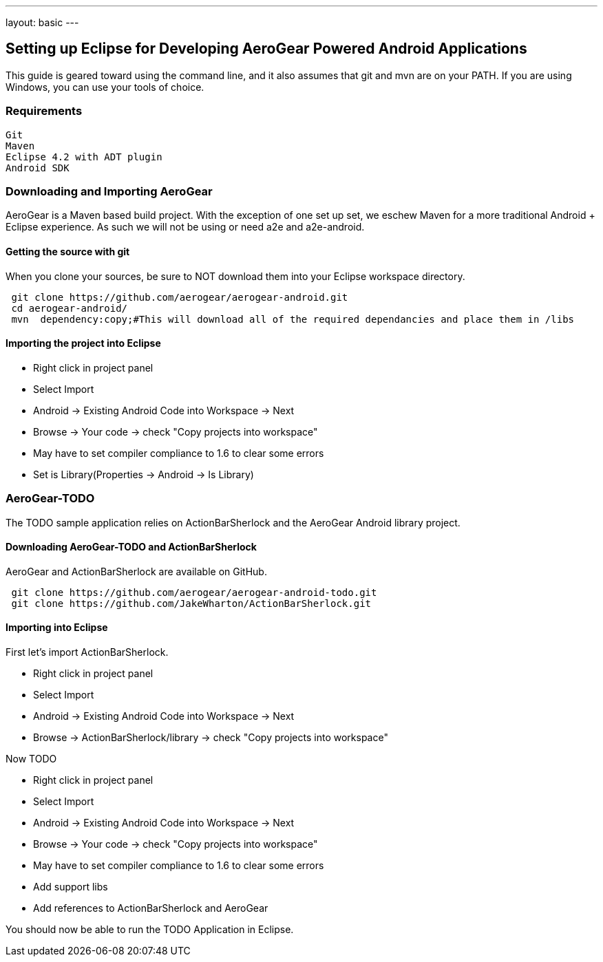 ---
layout: basic
---

== Setting up Eclipse for Developing AeroGear Powered Android Applications 

This guide is geared toward using the command line, and it also assumes that git and mvn are on your PATH.  If you are using Windows, you can use your tools of choice.

=== Requirements
	Git
	Maven
	Eclipse 4.2 with ADT plugin
	Android SDK

=== Downloading and Importing AeroGear

AeroGear is a Maven based build project.  With the exception of one set up set, we eschew Maven for a more traditional Android + Eclipse experience.  As such we will not be using or need a2e and a2e-android.

==== Getting the source with git
When you clone your sources, be sure to NOT download them into your Eclipse workspace directory.

[source,bash]
----
 git clone https://github.com/aerogear/aerogear-android.git
 cd aerogear-android/
 mvn  dependency:copy;#This will download all of the required dependancies and place them in /libs
----

==== Importing the project into Eclipse

* Right click in project panel 
* Select Import 
* Android -> Existing Android Code into Workspace -> Next
* Browse -> Your code -> check "Copy projects into workspace" 
* May have to set compiler compliance to 1.6 to clear some errors
* Set is Library(Properties -> Android -> Is Library)


=== AeroGear-TODO
The TODO sample application relies on ActionBarSherlock and the AeroGear Android library project.

==== Downloading AeroGear-TODO and ActionBarSherlock

AeroGear and ActionBarSherlock are available on GitHub.

[source,bash]
----
 git clone https://github.com/aerogear/aerogear-android-todo.git
 git clone https://github.com/JakeWharton/ActionBarSherlock.git
----

==== Importing into Eclipse
First let's import ActionBarSherlock.  

* Right click in project panel 
* Select Import 
* Android -> Existing Android Code into Workspace -> Next
* Browse -> ActionBarSherlock/library -> check "Copy projects into workspace" 

Now TODO

* Right click in project panel 
* Select Import 
* Android -> Existing Android Code into Workspace -> Next
* Browse -> Your code -> check "Copy projects into workspace" 
* May have to set compiler compliance to 1.6 to clear some errors
* Add support libs
* Add references to ActionBarSherlock and AeroGear

You should now be able to run the TODO Application in Eclipse.

